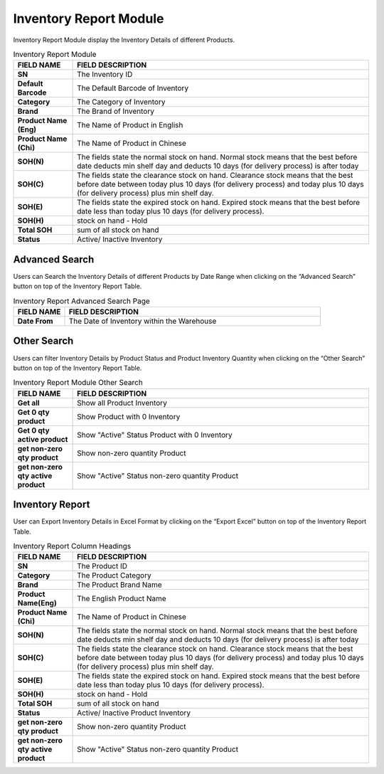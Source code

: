 ************
Inventory Report Module 
************
Inventory Report Module display the Inventory Details of different Products.

|Inventoryreportmodule|


.. list-table:: Inventory Report Module
    :widths: 10 50
    :header-rows: 1
    :stub-columns: 1

    * - FIELD NAME
      - FIELD DESCRIPTION
    * - SN
      - The Inventory ID
    * - Default Barcode
      - The Default Barcode of Inventory
    * - Category
      - The Category of Inventory
    * - Brand
      - The Brand of Inventory
    * - Product Name (Eng)
      - The Name of Product in English
    * - Product Name (Chi)
      - The Name of Product in Chinese
    * - SOH(N)
      - The fields state the normal stock on hand. Normal stock means that the best before date deducts min shelf day and deducts 10 days (for delivery process) is after today
    * - SOH(C)
      - The fields state the clearance stock on hand. Clearance stock means that the best before date between today plus 10 days (for delivery process) and today plus 10 days (for delivery process) plus min shelf day.
    * - SOH(E)
      - The fields state the expired stock on hand. Expired stock means that the best before date less than today plus 10 days (for delivery process). 
    * - SOH(H)
      - stock on hand - Hold
    * - Total SOH
      - sum of all stock on hand
    * - Status
      - Active/ Inactive Inventory

Advanced Search
==================
Users can Search the Inventory Details of different Products by Date Range when clicking on the “Advanced Search” button on top of the Inventory Report Table.

|Inventoryreportadvancedsearchbutton|
|Inventoryreportadvancedsearch|

.. list-table:: Inventory Report Advanced Search Page
    :widths: 10 50
    :header-rows: 1
    :stub-columns: 1

    * - FIELD NAME
      - FIELD DESCRIPTION
    * - Date From
      - The Date of Inventory within the Warehouse

Other Search
==================
Users can filter Inventory Details by Product Status and Product Inventory Quantity when clicking on the “Other Search” button on top of the Inventory Report Table.

|Inventoryreportothersearch|

.. list-table:: Inventory Report Module Other Search
    :widths: 10 50
    :header-rows: 1
    :stub-columns: 1

    * - FIELD NAME
      - FIELD DESCRIPTION
    * - Get all
      - Show all Product Inventory
    * - Get 0 qty product
      - Show Product with 0 Inventory
    * - Get 0 qty active product
      - Show "Active" Status Product with 0 Inventory
    * - get non-zero qty product
      - Show non-zero quantity Product
    * - get non-zero qty active product
      - Show "Active" Status non-zero quantity Product

Inventory Report
==================
User can Export Inventory Details in Excel Format by clicking on the “Export Excel” button on top of the Inventory Report Table.

|Inventoryreport|

.. list-table:: Inventory Report Column Headings
    :widths: 10 50
    :header-rows: 1
    :stub-columns: 1

    * - FIELD NAME
      - FIELD DESCRIPTION
    * - SN
      - The Product ID
    * - Category
      - The Product Category
    * - Brand
      - The Product Brand Name
    * - Product Name(Eng)
      - The English Product Name
    * - Product Name (Chi)
      - The Name of Product in Chinese
    * - SOH(N)
      - The fields state the normal stock on hand. Normal stock means that the best before date deducts min shelf day and deducts 10 days (for delivery process) is after today
    * - SOH(C)
      - The fields state the clearance stock on hand. Clearance stock means that the best before date between today plus 10 days (for delivery process) and today plus 10 days (for delivery process) plus min shelf day.
    * - SOH(E)
      - The fields state the expired stock on hand. Expired stock means that the best before date less than today plus 10 days (for delivery process). 
    * - SOH(H)
      - stock on hand - Hold
    * - Total SOH
      - sum of all stock on hand
    * - Status
      - Active/ Inactive Product Inventory
    * - get non-zero qty product
      - Show non-zero quantity Product
    * - get non-zero qty active product
      - Show "Active" Status non-zero quantity Product

.. |Inventoryreportmodule| image:: Inventoryreportmodule.JPG
.. |Inventoryreportadvancedsearchbutton| image:: Inventoryreportadvancedsearchbutton.JPG
.. |Inventoryreportadvancedsearch| image:: Inventoryreportadvancedsearch.jpg
.. |Inventoryreportothersearch| image:: Inventoryreportothersearch.JPG
.. |Inventoryreport| image:: Inventoryreport.JPG
